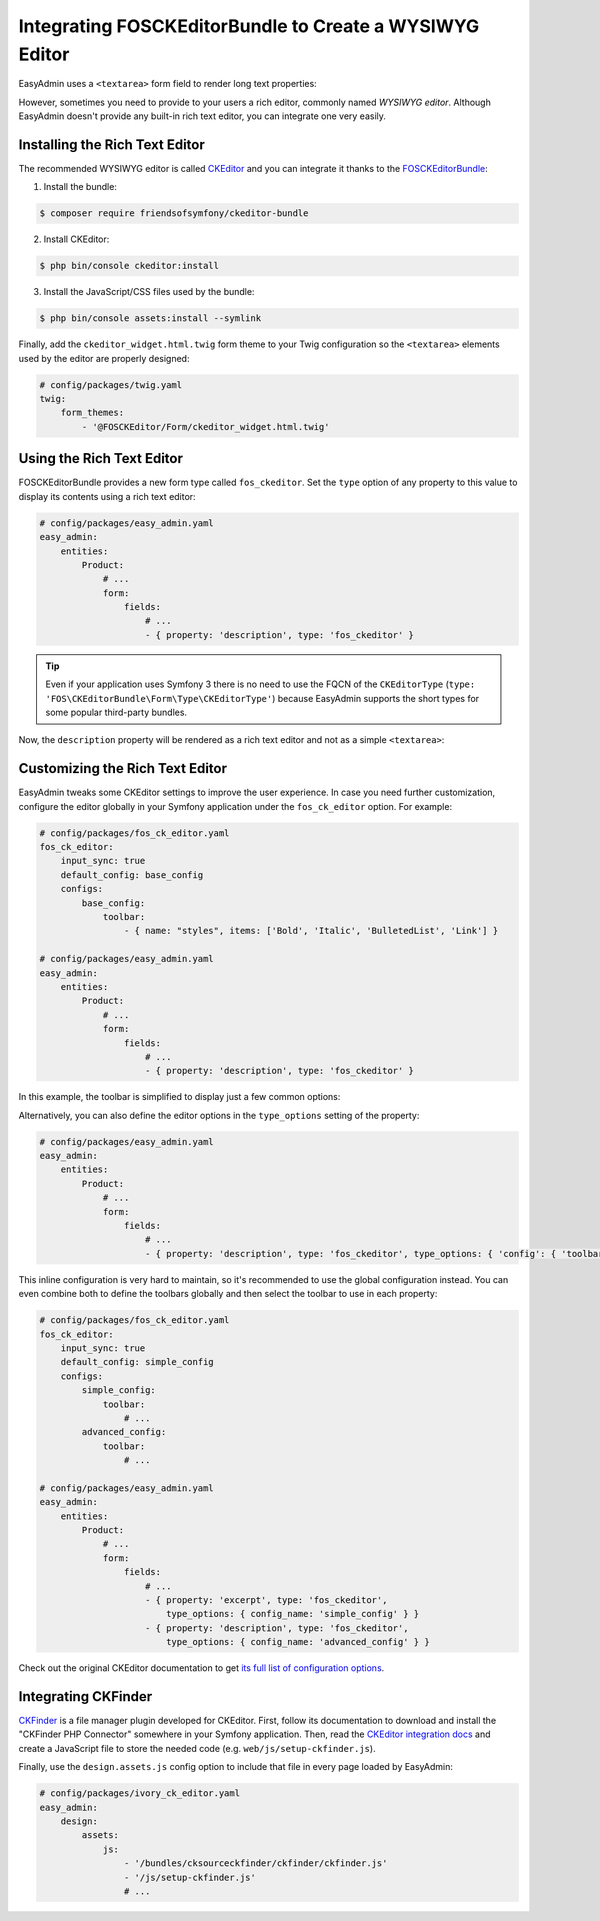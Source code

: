 Integrating FOSCKEditorBundle to Create a WYSIWYG Editor
========================================================

EasyAdmin uses a ``<textarea>`` form field to render long text properties:

.. image:: ../images/wysiwyg/default-textarea.png
   :alt: Default textarea for text elements

However, sometimes you need to provide to your users a rich editor, commonly
named *WYSIWYG editor*. Although EasyAdmin doesn't provide any built-in rich text
editor, you can integrate one very easily.

Installing the Rich Text Editor
-------------------------------

The recommended WYSIWYG editor is called `CKEditor`_ and you can integrate it
thanks to the `FOSCKEditorBundle`_:

1) Install the bundle:

.. code-block:: terminal

    $ composer require friendsofsymfony/ckeditor-bundle

2) Install CKEditor:

.. code-block:: terminal

    $ php bin/console ckeditor:install

3) Install the JavaScript/CSS files used by the bundle:

.. code-block:: terminal

    $ php bin/console assets:install --symlink

Finally, add the ``ckeditor_widget.html.twig`` form theme to your Twig
configuration so the ``<textarea>`` elements used by the editor are properly
designed:

.. code-block:: yaml

    # config/packages/twig.yaml
    twig:
        form_themes:
            - '@FOSCKEditor/Form/ckeditor_widget.html.twig'

Using the Rich Text Editor
--------------------------

FOSCKEditorBundle provides a new form type called ``fos_ckeditor``. Set the
``type`` option of any property to this value to display its contents using a
rich text editor:

.. code-block:: yaml

    # config/packages/easy_admin.yaml
    easy_admin:
        entities:
            Product:
                # ...
                form:
                    fields:
                        # ...
                        - { property: 'description', type: 'fos_ckeditor' }

.. tip::

    Even if your application uses Symfony 3 there is no need to use the FQCN of
    the ``CKEditorType`` (``type: 'FOS\CKEditorBundle\Form\Type\CKEditorType'``)
    because EasyAdmin supports the short types for some popular third-party bundles.

Now, the ``description`` property will be rendered as a rich text editor and not as
a simple ``<textarea>``:

.. image:: ../images/wysiwyg/default-wysiwyg.png
   :alt: Default WYSIWYG editor

Customizing the Rich Text Editor
--------------------------------

EasyAdmin tweaks some CKEditor settings to improve the user experience. In case
you need further customization, configure the editor globally in your Symfony
application under the ``fos_ck_editor`` option. For example:

.. code-block:: yaml

    # config/packages/fos_ck_editor.yaml
    fos_ck_editor:
        input_sync: true
        default_config: base_config
        configs:
            base_config:
                toolbar:
                    - { name: "styles", items: ['Bold', 'Italic', 'BulletedList', 'Link'] }

    # config/packages/easy_admin.yaml
    easy_admin:
        entities:
            Product:
                # ...
                form:
                    fields:
                        # ...
                        - { property: 'description', type: 'fos_ckeditor' }

In this example, the toolbar is simplified to display just a few common options:

.. image:: ../images/wysiwyg/simple-wysiwyg.png
   :alt: Simple WYSIWYG editor

Alternatively, you can also define the editor options in the ``type_options``
setting of the property:

.. code-block:: yaml

    # config/packages/easy_admin.yaml
    easy_admin:
        entities:
            Product:
                # ...
                form:
                    fields:
                        # ...
                        - { property: 'description', type: 'fos_ckeditor', type_options: { 'config': { 'toolbar': [ { name: 'styles', items: ['Bold', 'Italic', 'BulletedList', 'Link'] } ] } } }

This inline configuration is very hard to maintain, so it's recommended to use
the global configuration instead. You can even combine both to define the toolbars
globally and then select the toolbar to use in each property:

.. code-block:: yaml

    # config/packages/fos_ck_editor.yaml
    fos_ck_editor:
        input_sync: true
        default_config: simple_config
        configs:
            simple_config:
                toolbar:
                    # ...
            advanced_config:
                toolbar:
                    # ...

    # config/packages/easy_admin.yaml
    easy_admin:
        entities:
            Product:
                # ...
                form:
                    fields:
                        # ...
                        - { property: 'excerpt', type: 'fos_ckeditor',
                            type_options: { config_name: 'simple_config' } }
                        - { property: 'description', type: 'fos_ckeditor',
                            type_options: { config_name: 'advanced_config' } }

Check out the original CKEditor documentation to get
`its full list of configuration options`_.

Integrating CKFinder
--------------------

`CKFinder`_ is a file manager plugin developed for CKEditor. First, follow its
documentation to download and install the "CKFinder PHP Connector" somewhere in
your Symfony application. Then, read the `CKEditor integration docs`_ and create
a JavaScript file to store the needed code (e.g. ``web/js/setup-ckfinder.js``).

Finally, use the ``design.assets.js`` config option to include that file in every
page loaded by EasyAdmin:

.. code-block:: yaml

    # config/packages/ivory_ck_editor.yaml
    easy_admin:
        design:
            assets:
                js:
                    - '/bundles/cksourceckfinder/ckfinder/ckfinder.js'
                    - '/js/setup-ckfinder.js'
                    # ...

.. _`CKEditor`: http://ckeditor.com/
.. _`FOSCKEditorBundle`: https://github.com/FriendsOfSymfony/FOSCKEditorBundle
.. _`its full list of configuration options`: http://docs.cksource.com/ckeditor_api/symbols/CKEDITOR.config.html
.. _`CKFinder`: https://cksource.com/ckfinder
.. _`CKEditor integration docs`: https://docs.ckeditor.com/ckeditor4/docs/#!/guide/dev_ckfinder_integration
